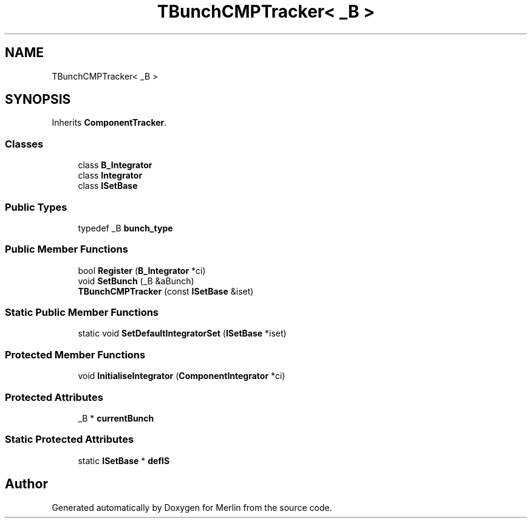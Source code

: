 .TH "TBunchCMPTracker< _B >" 3 "Fri Aug 4 2017" "Version 5.02" "Merlin" \" -*- nroff -*-
.ad l
.nh
.SH NAME
TBunchCMPTracker< _B >
.SH SYNOPSIS
.br
.PP
.PP
Inherits \fBComponentTracker\fP\&.
.SS "Classes"

.in +1c
.ti -1c
.RI "class \fBB_Integrator\fP"
.br
.ti -1c
.RI "class \fBIntegrator\fP"
.br
.ti -1c
.RI "class \fBISetBase\fP"
.br
.in -1c
.SS "Public Types"

.in +1c
.ti -1c
.RI "typedef _B \fBbunch_type\fP"
.br
.in -1c
.SS "Public Member Functions"

.in +1c
.ti -1c
.RI "bool \fBRegister\fP (\fBB_Integrator\fP *ci)"
.br
.ti -1c
.RI "void \fBSetBunch\fP (_B &aBunch)"
.br
.ti -1c
.RI "\fBTBunchCMPTracker\fP (const \fBISetBase\fP &iset)"
.br
.in -1c
.SS "Static Public Member Functions"

.in +1c
.ti -1c
.RI "static void \fBSetDefaultIntegratorSet\fP (\fBISetBase\fP *iset)"
.br
.in -1c
.SS "Protected Member Functions"

.in +1c
.ti -1c
.RI "void \fBInitialiseIntegrator\fP (\fBComponentIntegrator\fP *ci)"
.br
.in -1c
.SS "Protected Attributes"

.in +1c
.ti -1c
.RI "_B * \fBcurrentBunch\fP"
.br
.in -1c
.SS "Static Protected Attributes"

.in +1c
.ti -1c
.RI "static \fBISetBase\fP * \fBdefIS\fP"
.br
.in -1c

.SH "Author"
.PP 
Generated automatically by Doxygen for Merlin from the source code\&.

